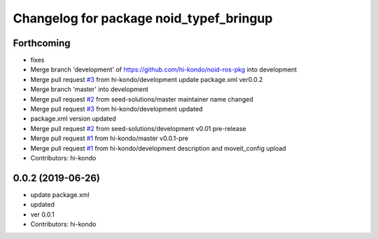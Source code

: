 ^^^^^^^^^^^^^^^^^^^^^^^^^^^^^^^^^^^^^^^^
Changelog for package noid_typef_bringup
^^^^^^^^^^^^^^^^^^^^^^^^^^^^^^^^^^^^^^^^

Forthcoming
-----------
* fixes
* Merge branch 'development' of https://github.com/hi-kondo/noid-ros-pkg into development
* Merge pull request `#3 <https://github.com/hi-kondo/noid-ros-pkg/issues/3>`_ from hi-kondo/development
  update package.xml ver0.0.2
* Merge branch 'master' into development
* Merge pull request `#2 <https://github.com/hi-kondo/noid-ros-pkg/issues/2>`_ from seed-solutions/master
  maintainer name changed
* Merge pull request `#3 <https://github.com/hi-kondo/noid-ros-pkg/issues/3>`_ from hi-kondo/development
  updated
* package.xml version updated
* Merge pull request `#2 <https://github.com/hi-kondo/noid-ros-pkg/issues/2>`_ from seed-solutions/development
  v0.01 pre-release
* Merge pull request `#1 <https://github.com/hi-kondo/noid-ros-pkg/issues/1>`_ from hi-kondo/master
  v0.0.1-pre
* Merge pull request `#1 <https://github.com/hi-kondo/noid-ros-pkg/issues/1>`_ from hi-kondo/development
  description and moveit_config upload
* Contributors: hi-kondo

0.0.2 (2019-06-26)
------------------
* update package.xml
* updated
* ver 0.0.1
* Contributors: hi-kondo
